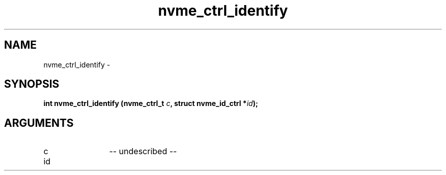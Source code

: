 .TH "nvme_ctrl_identify" 2 "nvme_ctrl_identify" "February 2020" "libnvme Manual"
.SH NAME
nvme_ctrl_identify \-
.SH SYNOPSIS
.B "int" nvme_ctrl_identify
.BI "(nvme_ctrl_t " c ","
.BI "struct nvme_id_ctrl *" id ");"
.SH ARGUMENTS
.IP "c" 12
-- undescribed --
.IP "id" 12
